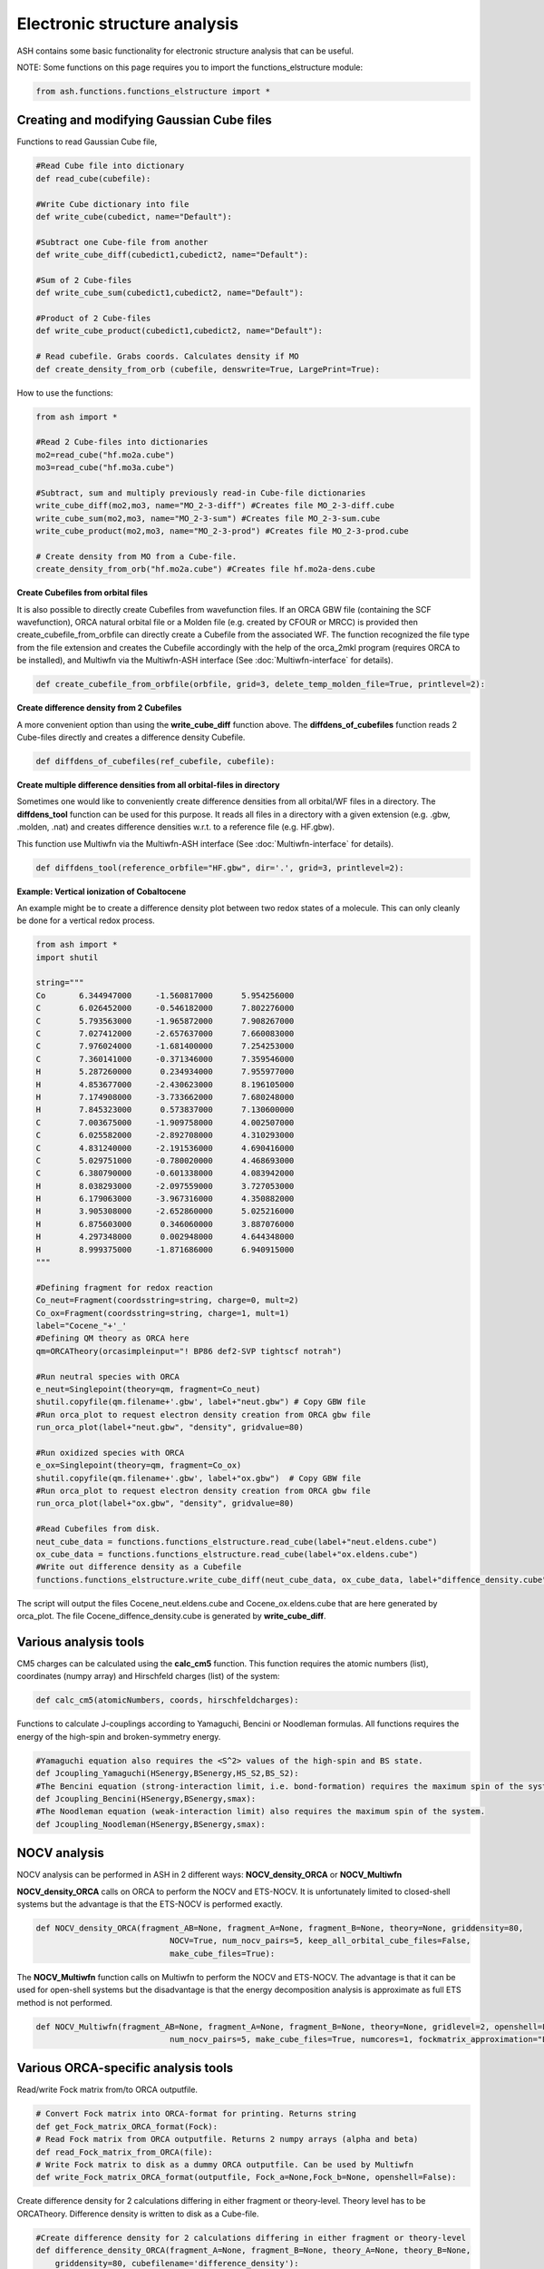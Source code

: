 Electronic structure analysis
======================================

ASH contains some basic functionality for electronic structure analysis that can be useful.


NOTE: Some functions on this page requires you to import the functions_elstructure module:

.. code-block:: python

    from ash.functions.functions_elstructure import *

######################################################
Creating and modifying Gaussian Cube files
######################################################

Functions to read Gaussian Cube file, 

.. code-block:: python

    #Read Cube file into dictionary
    def read_cube(cubefile):

    #Write Cube dictionary into file
    def write_cube(cubedict, name="Default"):

    #Subtract one Cube-file from another
    def write_cube_diff(cubedict1,cubedict2, name="Default"):

    #Sum of 2 Cube-files
    def write_cube_sum(cubedict1,cubedict2, name="Default"):

    #Product of 2 Cube-files
    def write_cube_product(cubedict1,cubedict2, name="Default"):

    # Read cubefile. Grabs coords. Calculates density if MO
    def create_density_from_orb (cubefile, denswrite=True, LargePrint=True):

How to use the functions:

.. code-block:: python

    from ash import *

    #Read 2 Cube-files into dictionaries
    mo2=read_cube("hf.mo2a.cube")
    mo3=read_cube("hf.mo3a.cube")

    #Subtract, sum and multiply previously read-in Cube-file dictionaries
    write_cube_diff(mo2,mo3, name="MO_2-3-diff") #Creates file MO_2-3-diff.cube
    write_cube_sum(mo2,mo3, name="MO_2-3-sum") #Creates file MO_2-3-sum.cube
    write_cube_product(mo2,mo3, name="MO_2-3-prod") #Creates file MO_2-3-prod.cube

    # Create density from MO from a Cube-file.
    create_density_from_orb("hf.mo2a.cube") #Creates file hf.mo2a-dens.cube

**Create Cubefiles from orbital files**

It is also possible to directly create Cubefiles from wavefunction files.
If an ORCA GBW file (containing the SCF wavefunction), ORCA natural orbital file or a Molden file (e.g. created by CFOUR or MRCC) 
is provided then create_cubefile_from_orbfile can directly create a Cubefile from the associated WF.
The function recognized the file type from the file extension and creates the Cubefile accordingly with the help of the orca_2mkl program (requires ORCA to be installed),
and Multiwfn via the Multiwfn-ASH interface (See :doc:`Multiwfn-interface` for details).

.. code-block:: python

	def create_cubefile_from_orbfile(orbfile, grid=3, delete_temp_molden_file=True, printlevel=2):


**Create difference density from 2 Cubefiles**

A more convenient option than using the **write_cube_diff** function above.
The **diffdens_of_cubefiles** function reads 2 Cube-files directly and creates a difference density Cubefile.

.. code-block:: python

	def diffdens_of_cubefiles(ref_cubefile, cubefile):

**Create multiple difference densities from all orbital-files in directory**

Sometimes one would like to conveniently create difference densities from all orbital/WF files in a directory.
The **diffdens_tool** function can be used for this purpose.
It reads all files in a directory with a given extension (e.g. .gbw, .molden, .nat) and creates difference densities
w.r.t. to a reference file (e.g. HF.gbw).

This function use Multiwfn via the Multiwfn-ASH interface (See :doc:`Multiwfn-interface` for details).

.. code-block:: python

	def diffdens_tool(reference_orbfile="HF.gbw", dir='.', grid=3, printlevel=2):


**Example: Vertical ionization of Cobaltocene**

An example might be to create a difference density plot between two redox states of a molecule. 
This can only cleanly be done for a vertical redox process.


.. code-block:: python

	from ash import *
	import shutil

	string="""
	Co       6.344947000     -1.560817000      5.954256000
	C        6.026452000     -0.546182000      7.802276000
	C        5.793563000     -1.965872000      7.908267000
	C        7.027412000     -2.657637000      7.660083000
	C        7.976024000     -1.681400000      7.254253000
	C        7.360141000     -0.371346000      7.359546000
	H        5.287260000      0.234934000      7.955977000
	H        4.853677000     -2.430623000      8.196105000
	H        7.174908000     -3.733662000      7.680248000
	H        7.845323000      0.573837000      7.130600000
	C        7.003675000     -1.909758000      4.002507000
	C        6.025582000     -2.892708000      4.310293000
	C        4.831240000     -2.191536000      4.690416000
	C        5.029751000     -0.780020000      4.468693000
	C        6.380790000     -0.601338000      4.083942000
	H        8.038293000     -2.097559000      3.727053000
	H        6.179063000     -3.967316000      4.350882000
	H        3.905308000     -2.652860000      5.025216000
	H        6.875603000      0.346060000      3.887076000
	H        4.297348000      0.002948000      4.644348000
	H        8.999375000     -1.871686000      6.940915000
	"""

	#Defining fragment for redox reaction
	Co_neut=Fragment(coordsstring=string, charge=0, mult=2)
	Co_ox=Fragment(coordsstring=string, charge=1, mult=1)
	label="Cocene_"+'_'
	#Defining QM theory as ORCA here
	qm=ORCATheory(orcasimpleinput="! BP86 def2-SVP tightscf notrah")

	#Run neutral species with ORCA
	e_neut=Singlepoint(theory=qm, fragment=Co_neut)
	shutil.copyfile(qm.filename+'.gbw', label+"neut.gbw") # Copy GBW file
	#Run orca_plot to request electron density creation from ORCA gbw file
	run_orca_plot(label+"neut.gbw", "density", gridvalue=80)
	
	#Run oxidized species with ORCA
	e_ox=Singlepoint(theory=qm, fragment=Co_ox)
	shutil.copyfile(qm.filename+'.gbw', label+"ox.gbw")  # Copy GBW file
	#Run orca_plot to request electron density creation from ORCA gbw file
	run_orca_plot(label+"ox.gbw", "density", gridvalue=80)

	#Read Cubefiles from disk. 
	neut_cube_data = functions.functions_elstructure.read_cube(label+"neut.eldens.cube")
	ox_cube_data = functions.functions_elstructure.read_cube(label+"ox.eldens.cube")
	#Write out difference density as a Cubefile
	functions.functions_elstructure.write_cube_diff(neut_cube_data, ox_cube_data, label+"diffence_density.cube")

The script will output the files Cocene_neut.eldens.cube and Cocene_ox.eldens.cube that are here generated by orca_plot. 
The file Cocene_diffence_density.cube is generated by **write_cube_diff**.

.. image:: figures/cocene-redox-diffdens-300.png
   :align: center
   :width: 700


######################################################
Various analysis tools
######################################################

CM5 charges can be calculated using the **calc_cm5** function. This function requires the atomic numbers (list), coordinates (numpy array) and Hirschfeld charges (list) of the system:

.. code-block:: python

    def calc_cm5(atomicNumbers, coords, hirschfeldcharges):

Functions to calculate J-couplings according to Yamaguchi, Bencini or Noodleman formulas.
All functions requires the energy of the high-spin and broken-symmetry energy.

.. code-block:: python

    #Yamaguchi equation also requires the <S^2> values of the high-spin and BS state.
    def Jcoupling_Yamaguchi(HSenergy,BSenergy,HS_S2,BS_S2):
    #The Bencini equation (strong-interaction limit, i.e. bond-formation) requires the maximum spin of the system.
    def Jcoupling_Bencini(HSenergy,BSenergy,smax):
    #The Noodleman equation (weak-interaction limit) also requires the maximum spin of the system.
    def Jcoupling_Noodleman(HSenergy,BSenergy,smax):



######################################################
NOCV analysis
######################################################

NOCV analysis can be performed in ASH in 2 different ways: **NOCV_density_ORCA** or **NOCV_Multiwfn**

**NOCV_density_ORCA** calls on ORCA to perform the NOCV and ETS-NOCV. 
It is unfortunately limited to closed-shell systems but the advantage is that the ETS-NOCV is performed exactly.

.. code-block:: python

    def NOCV_density_ORCA(fragment_AB=None, fragment_A=None, fragment_B=None, theory=None, griddensity=80,
                                NOCV=True, num_nocv_pairs=5, keep_all_orbital_cube_files=False,
                                make_cube_files=True):


The **NOCV_Multiwfn** function calls on Multiwfn to perform the NOCV and ETS-NOCV.
The advantage is that it can be used for open-shell systems but the disadvantage is that the energy decomposition analysis
is approximate as full ETS method is not performed.

.. code-block:: python

    def NOCV_Multiwfn(fragment_AB=None, fragment_A=None, fragment_B=None, theory=None, gridlevel=2, openshell=False,
                                num_nocv_pairs=5, make_cube_files=True, numcores=1, fockmatrix_approximation="ETS"):

######################################################
Various ORCA-specific analysis tools
######################################################

Read/write Fock matrix from/to ORCA outputfile.

.. code-block:: python

    # Convert Fock matrix into ORCA-format for printing. Returns string
    def get_Fock_matrix_ORCA_format(Fock):
    # Read Fock matrix from ORCA outputfile. Returns 2 numpy arrays (alpha and beta)
    def read_Fock_matrix_from_ORCA(file):
    # Write Fock matrix to disk as a dummy ORCA outputfile. Can be used by Multiwfn 
    def write_Fock_matrix_ORCA_format(outputfile, Fock_a=None,Fock_b=None, openshell=False):


Create difference density for 2 calculations differing in either fragment or theory-level.
Theory level has to be ORCATheory. Difference density is written to disk as a Cube-file.

.. code-block:: python

    #Create difference density for 2 calculations differing in either fragment or theory-level
    def difference_density_ORCA(fragment_A=None, fragment_B=None, theory_A=None, theory_B=None, 
        griddensity=80, cubefilename='difference_density'):

######################################################
Density sensitivity metric
######################################################

A common problem in computational chemistry is DFT-method sensitivity and this is a particular problem in transition metal chemistry.
In addition to energies changing there are cases where there are non-negligible changes in the electron density.
Martin-Fernández and Harvey proposed an interesting normalized density sensitivity metric in 2021: `see article <https://pubs.acs.org/doi/10.1021/acs.jpca.1c01290>`_


ASH has an implementation of this metric that allows one to easily check whether a particular molecule or system suffers from density sensitivity which would generally suggest
that any DFT calculation on such a system should be carefully evaluated.

The ASH function *density_sensitivity_metric* performs DFT calculations of a system (an input fragment) with 2 different 
functionals, first in a regular self-consistent way, and then using the density of the second functional to calculate the energy with the 
former. Since modifying the HF Exchange frequently is the source of the most sensitivity, we choose 2 functionals with different amount of HF Exchange.
Martin-Fernández and Harvey chose in their paper to use B3LYP with either 20 % or 25 % HF exchange. 
The ASH function allows one to choose a different hybrid functional form (e.g. PBE0) as well as changing the 2 HF Exchange percentages used.
The function is hard-coded to perform these calculations using ORCA (ORCA must be in the environment PATH).

After the calculations are done we derive an energy-change due to density, E_D, and the energy-change due to functional, E_F,
then the eps_D metric and finally the S_rho metric.

.. code-block:: python

	def density_sensitivity_metric(fragment=None, functional="B3LYP", basis="def2-TZVP", percentages=[0.20,0.25], numcores=1):


Example below shows how the metric is evaluated on 2 simple molecule using B3LYP functional, varying the HF exchange from 20 % to 25 % (as used in the paper).

.. code-block:: python

	from ash import *

	#Molecules
	H2O=Fragment(databasefile="h2o", charge=0, mult=1)
	FeCO5=Fragment(xyzfile="feco5.xyz", charge=0, mult=1)

	print("Calculating density_sensitivity_metric for H2O")
	density_sensitivity_metric(fragment=H2O, functional="B3LYP/G", basis="def2-TZVP", percentages=[0.20, 0.25], numcores=4)
	print("Calculating density_sensitivity_metric for Fe(CO)5")
	density_sensitivity_metric(fragment=FeCO5, functional="B3LYP/G", basis="def2-TZVP", percentages=[0.20, 0.25], numcores=4)

.. code-block:: text


	This results in the output:

	# For H2O

	Density sensitivity metrics
	------------------------------
	delta_E: -25.661 kcal/mol
	delta_E_F: -25.675  kcal/mol
	delta_E_D:   0.014  kcal/mol
	eps_D:   0.054 %
	S_rho:    2.15

	# For Fe(CO)5

	Density sensitivity metrics
	------------------------------
	delta_E: -284.224 kcal/mol
	delta_E_F: -284.685  kcal/mol
	delta_E_D:   0.461  kcal/mol
	eps_D:   0.162 %
	S_rho:    6.49

As the results reveal there is clearly a much larger density sensitivity associated with the organometallic Fe(CO)5 compared to a plain water molecule,
both according to the normalized S_rho metric, the eps_D metric and the delta_E_D metric.

As discussed in the original article, molecules can be roughly grouped into categories of density sensitivity based
on the metrics above. Note that some of the metrics will be more sensitive to the precise protocol used (i.e. functional and HF exchange amounts used).

+---------------------+------------+-----------+------------+--------------+
| group               | delta_E_D  | eps_D (%) | S_rho      | examples     |
+=====================+============+===========+============+==============+
| less sensitive      | <0.5       | <0.150    | <5.0       | alkanes      |
+---------------------+------------+-----------+------------+--------------+
| sensitive           | 0.5-2.0    | 0.15-0.20 | 4.0-8.0    | TM complexes |
+---------------------+------------+-----------+------------+--------------+
| extremely sensitive | >3.5       | >0.20     |       >8.5 | FeMoco       |
+---------------------+------------+-----------+------------+--------------+
